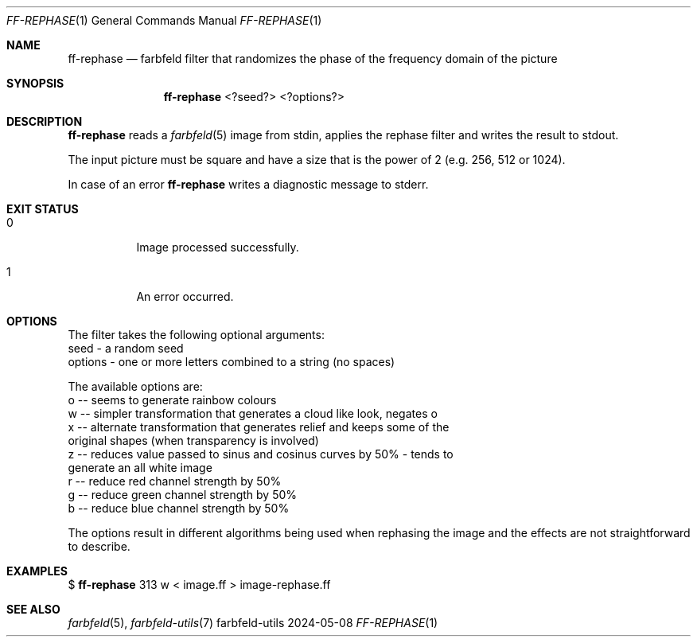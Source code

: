 .Dd 2024-05-08
.Dt FF-REPHASE 1
.Os farbfeld-utils
.Sh NAME
.Nm ff-rephase
.Nd farbfeld filter that randomizes the phase of the frequency domain of the picture
.Sh SYNOPSIS
.Nm
<?seed?> <?options?>
.Sh DESCRIPTION
.Nm
reads a
.Xr farbfeld 5
image from stdin, applies the rephase filter and writes the result to stdout.
.Pp
The input picture must be square and have a size that is the power of 2 (e.g.
256, 512 or 1024).
.Pp
In case of an error
.Nm
writes a diagnostic message to stderr.
.Sh EXIT STATUS
.Bl -tag -width Ds
.It 0
Image processed successfully.
.It 1
An error occurred.
.El
.Sh OPTIONS
The filter takes the following optional arguments:
   seed - a random seed
   options - one or more letters combined to a string (no spaces)

The available options are:
   o -- seems to generate rainbow colours
   w -- simpler transformation that generates a cloud like look, negates o
   x -- alternate transformation that generates relief and keeps some of the
        original shapes (when transparency is involved)
   z -- reduces value passed to sinus and cosinus curves by 50% - tends to
        generate an all white image
   r -- reduce red channel strength by 50%
   g -- reduce green channel strength by 50%
   b -- reduce blue channel strength by 50%

The options result in different algorithms being used when rephasing the image
and the effects are not straightforward to describe.
.Sh EXAMPLES
$
.Nm
313 w < image.ff > image-rephase.ff
.Sh SEE ALSO
.Xr farbfeld 5 ,
.Xr farbfeld-utils 7
